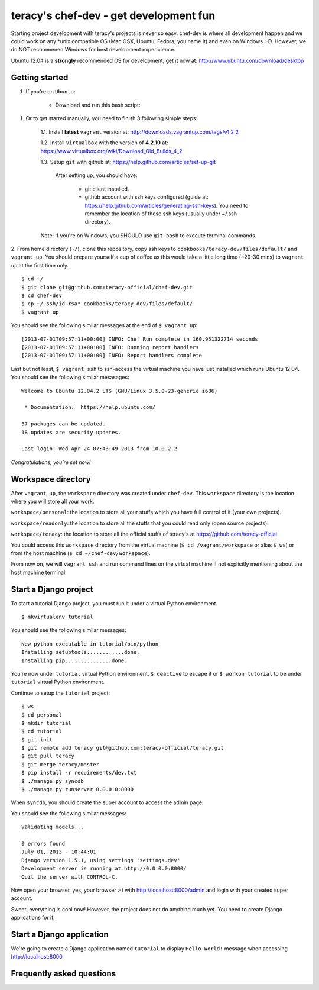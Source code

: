 =======================================
teracy's chef-dev - get development fun 
=======================================

Starting project development with teracy's projects is never so easy. chef-dev is where all development happen and we could work on any *unix compatible OS (Mac OSX, Ubuntu, Fedora, you name it) and even on Windows :-D. However, we do NOT recommened Windows for best development expericience.

Ubuntu 12.04 is a **strongly** recommended OS for development, get it now at: http://www.ubuntu.com/download/desktop

Getting started
---------------

1. If you're on ``Ubuntu``:
	
	- Download and run this bash script: 


1. Or to get started manually, you need to finish 3 following simple steps:

	1.1. Install **latest** ``vagrant`` version at: http://downloads.vagrantup.com/tags/v1.2.2

	1.2. Install ``Virtualbox`` with the version of **4.2.10** at: https://www.virtualbox.org/wiki/Download_Old_Builds_4_2

	1.3. Setup ``git`` with github at: https://help.github.com/articles/set-up-git
	
		After setting up, you should have:

			+ git client installed.

			+ github account with ssh keys configured (guide at: https://help.github.com/articles/generating-ssh-keys). You need to remember the location of these ssh keys (usually under ~/.ssh directory).

	Note: If you're on Windows, you SHOULD use ``git-bash`` to execute terminal commands.

2. From home directory (``~/``), clone this repository, copy ssh keys to ``cookbooks/teracy-dev/files/default/`` and ``vagrant up``. You should prepare yourself a cup of coffee as this would take a little long time (~20-30 mins) to ``vagrant up`` at the first time only.	
::
    $ cd ~/
    $ git clone git@github.com:teracy-official/chef-dev.git
    $ cd chef-dev
    $ cp ~/.ssh/id_rsa* cookbooks/teracy-dev/files/default/
    $ vagrant up

You should see the following similar messages at the end of ``$ vagrant up``:
::
	[2013-07-01T09:57:11+00:00] INFO: Chef Run complete in 160.951322714 seconds
	[2013-07-01T09:57:11+00:00] INFO: Running report handlers
	[2013-07-01T09:57:11+00:00] INFO: Report handlers complete

Last but not least, ``$ vagrant ssh`` to ssh-access the virtual machine you have just installed which runs Ubuntu 12.04. You should see the following similar mesasages:
:: 
	Welcome to Ubuntu 12.04.2 LTS (GNU/Linux 3.5.0-23-generic i686)

	 * Documentation:  https://help.ubuntu.com/

	37 packages can be updated.
	18 updates are security updates.

	Last login: Wed Apr 24 07:43:49 2013 from 10.0.2.2

*Congratulations, you're set now!*
	

Workspace directory
-------------------

After ``vagrant up``, the ``workspace`` directory was created under ``chef-dev``. This ``workspace`` directory is the location where you will store all your work.

``workspace/personal``: the location to store all your stuffs which you have full control of it (your own projects).

``workspace/readonly``: the location to store all the stuffs that you could read only (open source projects).

``workspace/teracy``: the location to store all the official stuffs of teracy's at https://github.com/teracy-official

You could access this ``workspace`` directory from the virtual machine (``$ cd /vagrant/workspace`` or alias ``$ ws``) or from the host machine (``$ cd ~/chef-dev/workspace``).

From now on, we will ``vagrant ssh`` and run command lines on the virtual machine if not explicitly mentioning about the host machine terminal.

Start a Django project
----------------------

To start a tutorial Django project, you must run it under a virtual Python environment.
::
	$ mkvirtualenv tutorial

You should see the following similar messages:
::
	New python executable in tutorial/bin/python
	Installing setuptools............done.
	Installing pip...............done.

You're now under ``tutorial`` virtual Python environment. ``$ deactive`` to escape it or ``$ workon tutorial`` to be under ``tutorial`` virtual Python environment.
 
Continue to setup the ``tutorial`` project:
::
    $ ws
    $ cd personal
    $ mkdir tutorial
    $ cd tutorial
    $ git init
    $ git remote add teracy git@github.com:teracy-official/teracy.git
    $ git pull teracy
    $ git merge teracy/master 
    $ pip install -r requirements/dev.txt
    $ ./manage.py syncdb
    $ ./manage.py runserver 0.0.0.0:8000

When ``syncdb``, you should create the super account to access the admin page.

You should see the following similar messages:
::
    Validating models...

    0 errors found
    July 01, 2013 - 10:44:01
    Django version 1.5.1, using settings 'settings.dev'
    Development server is running at http://0.0.0.0:8000/
    Quit the server with CONTROL-C.
	
Now open your browser, yes, your browser :-) with http://localhost:8000/admin and login with your created super account.

Sweet, everything is cool now! However, the project does not do anything much yet. You need to create Django applications for it.

Start a Django application
--------------------------

We're going to create a Django application named ``tutorial`` to display ``Hello World!`` message when accessing http://localhost:8000



Frequently asked questions
--------------------------






